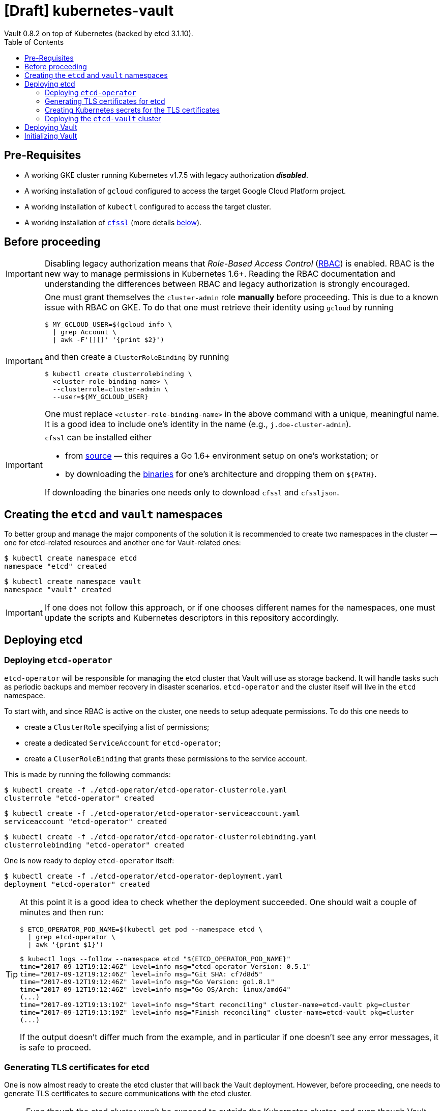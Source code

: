 = [Draft] kubernetes-vault
Vault 0.8.2 on top of Kubernetes (backed by etcd 3.1.10).
:icons: font
:toc:

== Pre-Requisites

* A working GKE cluster running Kubernetes v1.7.5 with legacy authorization
 *_disabled_*.
* A working installation of `gcloud` configured to access the target Google
 Cloud Platform project.
* A working installation of `kubectl` configured to access the target cluster.
* A working installation of https://github.com/cloudflare/cfssl[`cfssl`]
 (more details <<#bookmark-cfssl, below>>).

== Before proceeding

[IMPORTANT]
====
Disabling legacy authorization means that _Role-Based Access Control_
(https://kubernetes.io/docs/admin/authorization/rbac/[RBAC]) is enabled. RBAC
is the new way to manage permissions in Kubernetes 1.6+. Reading the RBAC
documentation and understanding the differences between RBAC and legacy
authorization is strongly encouraged.
====


[IMPORTANT]
====
One must grant themselves the `cluster-admin` role *manually* before
proceeding. This is due to a known issue with RBAC on GKE. To do that one must
retrieve their identity using `gcloud` by running

[source,bash]
----
$ MY_GCLOUD_USER=$(gcloud info \
  | grep Account \
  | awk -F'[][]' '{print $2}')
----

and then create a `ClusterRoleBinding` by running

[source,bash]
----
$ kubectl create clusterrolebinding \
  <cluster-role-binding-name> \
  --clusterrole=cluster-admin \
  --user=${MY_GCLOUD_USER}
----

One must replace `<cluster-role-binding-name>` in the above command with a
unique, meaningful name. It is a good idea to include one's identity in the
name (e.g., `j.doe-cluster-admin`).
====


[[bookmark-cfssl]]
[IMPORTANT]
====
`cfssl` can be installed either

* from https://github.com/cloudflare/cfssl[source] — this requires a Go 1.6+
 environment setup on one's workstation; or
* by downloading the https://pkg.cfssl.org/[binaries] for one's architecture
 and dropping them on `${PATH}`.

If downloading the binaries one needs only to download `cfssl` and `cfssljson`.
====

== Creating the `etcd` and `vault` namespaces

To better group and manage the major components of the solution it is
recommended to create two namespaces in the cluster — one for etcd-related
resources and another one for Vault-related ones:

[source,bash]
----
$ kubectl create namespace etcd
namespace "etcd" created
----

[source,bash]
----
$ kubectl create namespace vault
namespace "vault" created
----

[IMPORTANT]
====
If one does not follow this approach, or if one chooses different names for the
namespaces, one must update the scripts and Kubernetes descriptors in this
repository accordingly.
====

== Deploying etcd

=== Deploying `etcd-operator`

`etcd-operator` will be responsible for managing the etcd cluster that Vault
will use as storage backend. It will handle tasks such as periodic backups and
member recovery in disaster scenarios. `etcd-operator` and the cluster itself
will live in the `etcd` namespace.

To start with, and since RBAC is active on the cluster, one needs to setup
adequate permissions. To do this one needs to

* create a `ClusterRole` specifying a list of permissions;
* create a dedicated `ServiceAccount` for `etcd-operator`;
* create a `CluserRoleBinding` that grants these permissions to the service
 account.

This is made by running the following commands:

[source,bash]
----
$ kubectl create -f ./etcd-operator/etcd-operator-clusterrole.yaml
clusterrole "etcd-operator" created
----

[source,bash]
----
$ kubectl create -f ./etcd-operator/etcd-operator-serviceaccount.yaml
serviceaccount "etcd-operator" created
----

[source,bash]
----
$ kubectl create -f ./etcd-operator/etcd-operator-clusterrolebinding.yaml
clusterrolebinding "etcd-operator" created
----

One is now ready to deploy `etcd-operator` itself:

[source,bash]
----
$ kubectl create -f ./etcd-operator/etcd-operator-deployment.yaml
deployment "etcd-operator" created
----

[TIP]
====
At this point it is a good idea to check whether the deployment succeeded. One
should wait a couple of minutes and then run:

[source,bash]
----
$ ETCD_OPERATOR_POD_NAME=$(kubectl get pod --namespace etcd \
  | grep etcd-operator \
  | awk '{print $1}')
----

[source,bash]
----
$ kubectl logs --follow --namespace etcd "${ETCD_OPERATOR_POD_NAME}"
time="2017-09-12T19:12:46Z" level=info msg="etcd-operator Version: 0.5.1"
time="2017-09-12T19:12:46Z" level=info msg="Git SHA: cf7d8d5"
time="2017-09-12T19:12:46Z" level=info msg="Go Version: go1.8.1"
time="2017-09-12T19:12:46Z" level=info msg="Go OS/Arch: linux/amd64"
(...)
time="2017-09-12T19:13:19Z" level=info msg="Start reconciling" cluster-name=etcd-vault pkg=cluster
time="2017-09-12T19:13:19Z" level=info msg="Finish reconciling" cluster-name=etcd-vault pkg=cluster
(...)
----

If the output doesn't differ much from the example, and in particular if one
doesn't see any error messages, it is safe to proceed.
====

=== Generating TLS certificates for etcd

One is now almost ready to create the etcd cluster that will back the Vault
deployment. However, before proceeding, one needs to generate TLS certificates
to secure communications with the etcd cluster.

[NOTE]
====
Even though the etcd cluster won't be exposed to outside the Kubernetes
cluster, and even though Vault encrypts all data before it reaches the
network, it is always a good security measure to enable TLS communication in
the cluster.
====

One will need different types of certificates for establishing TLS:

* A server certificate which etcd will use for serving _client-to-server_
 requests (such as a request for a key).
* A server certificate which etcd will use for serving _server-to-server_
 requests (such as clustering operations).
* A client certificate to _authenticate_ requests from `etcd-operator`.
* A client certificate to _authenticate_ requests from Vault.

One will also need a _Certificate Authority_ (CA) to sign these certificates.
Since one will be securing communications in internal domains (e.g.,
`etcd-0000.etcd-vault.etcd.svc.cluster.local`) one cannot rely on an external
CA to provide these certificates. That being, one must bootstrap their own CA
and use it to create and sign these certificates.

Since `etcd-operator` has some strict requirements on the format of the
input for TLS configuration, and due to the amount of certificates one needs
to generate, a helper script is provided at `tls/create-etcd-certs.sh`.
Running it will bootstrap the CA and sign all the necessary certificates.
One only needs to run

[source,bash]
----
$ ./tls/create-etcd-certs.sh
2017/09/12 18:33:09 [INFO] generating a new CA key and certificate from CSR
(...)
----

[[bookmark-tls-certs]]

[IMPORTANT]
====
This will generate some `.crt` and `.key` files that will be placed in the
`tls/certs` folder. One must make sure that they are kept in a safe place and
safe from prying eyes. Leaking these files may result in a compromised etcd
cluster.
====

[NOTE]
====
The Certificate Authority generated in this step *_is not_* the same thing as
the Certificate Authority one is seeking to establish as a result of this
project. Its only purpose is to establish trust in this particular setup of
etcd and Vault, and it *_must not_* be used for anything else.
====

=== Creating Kubernetes secrets for the TLS certificates

As mentioned above, `etcd-operator` has strict requirements regarding the names
of the certificate files used to establish TLS communications. In particular,
`etcd-operator` expects three Kubernetes secrets to be provided when creating a
new etcd cluster:

* `etcd-peer-tls` — a secret containing a certificate bundle for
 _server-to-server_ communication.
* `etcd-server-tls` — a secret containing a certificate bundle for
 _client-to-server_ communication.
* `etcd-client-tls` — a secret containing a certificate bundle for
 authenticating `etcd-operator` requests.

The structure of each secret is discussed in detail in the `etcd-operator`
https://github.com/coreos/etcd-operator/blob/v0.5.1/doc/user/cluster_tls.md[docs].
In order to ease the creation of these secrets when following this document, a
helper script is provided at `tls/create-etcd-secrets.sh`. Running it will
create all the necessary secrets in the Kubernetes cluster:

[source,bash]
----
$ ./tls/create-etcd-secrets.sh
secret "etcd-peer-tls" created
secret "etcd-server-tls" created
secret "etcd-client-tls" created
secret "vault-etcd-tls" created
----

[NOTE]
====
Vault's `vault-etcd-tls` secret follows the `etcd-operator` conventions for
consistency and ease of management. In practice it didn't need to follow the
same conventions.
====

[NOTE]
====
At this point one should give <<bookmark-tls-certs,this note>> a second read
and decide what to do with the certificate files in `tls/certs`, as they won't
be needed for the remainder of the procedure.
====

=== Deploying the `etcd-vault` cluster

Now that `etcd-operator` and the necessary Kubernetes secrets are adequately
setup it is time to create the etcd cluster. To do that, one must run

[source,bash]
----
$ kubectl create -f etcd/vault-etcd-etcdcluster.yaml
etcdcluster "etcd-vault" created
----

[NOTE]
====
The cluster is created as a
https://kubernetes.io/docs/concepts/api-extension/custom-resources/[custom resource]
of type `etcdcluster` rather than as a traditional `Deployment` or `ReplicaSet`
— it is `etcd-operator` that will take care of "translating" this
custom resource into a set of pods according to the provided specification.
====

A few words on the link:./etcd/vault-etcd-etcdcluster.yaml[cluster specification]:

* We are requesting a cluster with *_three nodes_*. This is believed to be
 enough to the project's needs.
* We are requesting the cluster to be based on *_etcd v3.1.10_*. This is
 because `etcd-operator` doesn't fully support v3.2 yet.
* We are requesting `etcd-operator` to make backups of our data *_every
 hour_*, and to keep *_at most twelve backups_*. These are stored in a 2GB
 https://cloud.google.com/compute/docs/disks/[Persistent Disk].
* We are requesting for the cluster to be named `etcd-vault`.

[TIP]
====
It is now a good idea to check whether the deployment suceeded by inspecting
pods in the `etcd` namespace:

[source,bash]
----
$ kubectl get pod --namespace etcd
NAME                                         READY     STATUS    RESTARTS   AGE
etcd-operator-3662686044-1v9wm               1/1       Running   0          19h
etcd-vault-0000                              1/1       Running   0          6h
etcd-vault-0001                              1/1       Running   0          6h
etcd-vault-0002                              1/1       Running   0          6h
etcd-vault-backup-sidecar-1593014069-237dq   1/1       Running   0          6h
----

If one's output is similar to this it is safe to proceed.
====

== Deploying Vault

Vault's deployment is fairly simple. It is composed of three files:

* `vault-configmap.yaml` — contains Vault's
 https://www.vaultproject.io/docs/configuration/index.html[configuration]
 file.
* `vault-serviceaccount.yaml` — creates a service account for Vault.
* `vault-deployment.yaml` — describes the deployment of Vault itself.

In order to complete the deployment one only needs to run the following commands:

[source,bash]
----
$ kubectl create -f vault/vault-configmap.yaml
configmap "vault" created
----

[source,bash]
----
$ kubectl create -f vault/vault-serviceaccount.yaml
serviceaccount "vault" created
----

[source,bash]
----
$ kubectl create -f vault/vault-deployment.yaml
deployment "vault" created
----

== Initializing Vault

(Terminal 1)

[source,bash]
----
$ VAULT_POD_NAME=$(kubectl get --namespace vault pod \
  | grep vault \
  | awk '{print $1}')
$ kubectl port-forward --namespace vault "${VAULT_POD_NAME}" 8200:8200
Forwarding from 127.0.0.1:8200 -> 8200
Forwarding from [::1]:8200 -> 8200
----

(Terminal 2)

[source,bash]
----
$ export VAULT_ADDR='http://127.0.0.1:8200'
$ vault init
Unseal Key 1: xxxxxxxxxxxxxxxxxxxxxxxxxxxxxxxxxxxxxxxxxxxx
Unseal Key 2: xxxxxxxxxxxxxxxxxxxxxxxxxxxxxxxxxxxxxxxxxxxx
Unseal Key 3: xxxxxxxxxxxxxxxxxxxxxxxxxxxxxxxxxxxxxxxxxxxx
Unseal Key 4: xxxxxxxxxxxxxxxxxxxxxxxxxxxxxxxxxxxxxxxxxxxx
Unseal Key 5: xxxxxxxxxxxxxxxxxxxxxxxxxxxxxxxxxxxxxxxxxxxx
Initial Root Token: xxxxxxxx-xxxx-xxxx-xxxx-xxxxxxxxxxxx

Vault initialized with 5 keys and a key threshold of 3. Please
securely distribute the above keys. When the vault is re-sealed,
restarted, or stopped, you must provide at least 3 of these keys
to unseal it again.

Vault does not store the master key. Without at least 3 keys,
your vault will remain permanently sealed.
----